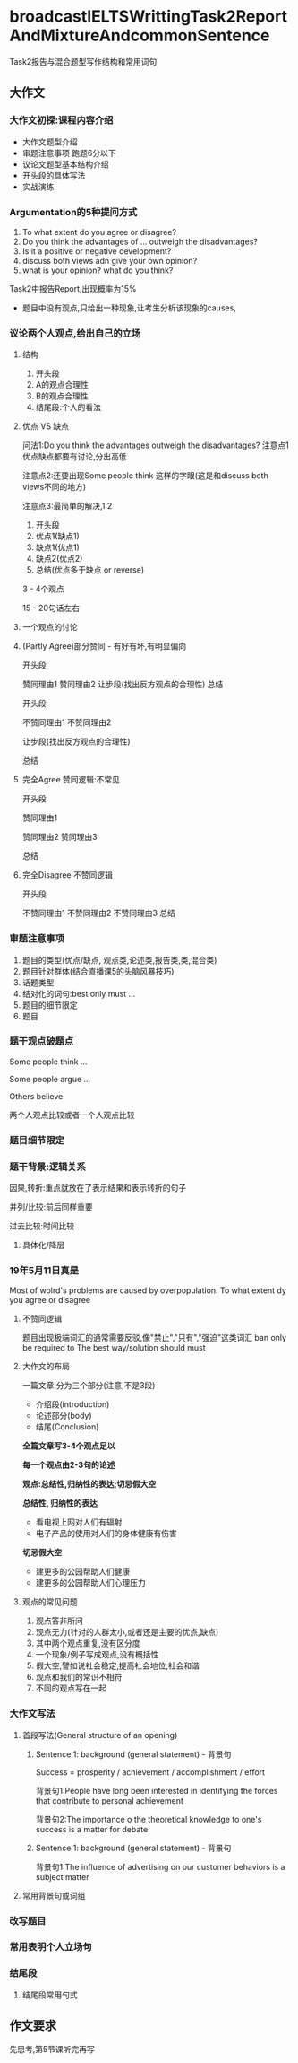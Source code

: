 * broadcastIELTSWrittingTask2ReportAndMixtureAndcommonSentence
  Task2报告与混合题型写作结构和常用词句
  
** 大作文

*** 大作文初探:课程内容介绍
    - 大作文题型介绍
    - 审题注意事项
      跑题6分以下
    - 议论文题型基本结构介绍
    - 开头段的具体写法
    - 实战演练
*** Argumentation的5种提问方式
    1. To what extent do you agree or disagree?
    2. Do you think the advantages of ... outweigh the disadvantages?
    3. Is it a positive or negative development?
    4. discuss both views adn give your own opinion?
    5. what is your opinion? what do you think?

    Task2中报告Report,出现概率为15%
    - 题目中没有观点,只给出一种现象,让考生分析该现象的causes,

 #+DOWNLOADED: screenshot @ 2020-01-26 14:20:33
 [[file:broadcastIELTSWrittingTask2ReportAndMixtureAndcommonSentence/2020-01-26_14-20-33_screenshot.png]]

 #+DOWNLOADED: screenshot @ 2020-01-26 14:20:09
 [[file:broadcastIELTSWrittingTask2ReportAndMixtureAndcommonSentence/2020-01-26_14-20-09_screenshot.png]]
*** 议论两个人观点,给出自己的立场
#+DOWNLOADED: screenshot @ 2020-01-26 14:27:06
[[file:broadcastIELTSWrittingTask2ReportAndMixtureAndcommonSentence/2020-01-26_14-27-06_screenshot.png]]
**** 结构
     1. 开头段
     2. A的观点合理性
     3. B的观点合理性
     4. 结尾段:个人的看法
**** 优点 VS 缺点
     问法1:Do you think the advantages outweigh the disadvantages?
     注意点1
     优点缺点都要有讨论,分出高低

     注意点2:还要出现Some people think 这样的字眼(这是和discuss both views不同的地方)

     注意点3:最简单的解决,1:2

    1. 开头段
    2. 优点1(缺点1)
    3. 缺点1(优点1)
    4. 缺点2(优点2)
    5. 总结(优点多于缺点 or reverse)

    3 - 4个观点

    15 - 20句话左右
**** 一个观点的讨论
#+DOWNLOADED: screenshot @ 2020-01-26 14:38:26
[[file:broadcastIELTSWrittingTask2ReportAndMixtureAndcommonSentence/2020-01-26_14-38-26_screenshot.png]]
**** (Partly Agree)部分赞同 - 有好有坏,有明显偏向
     开头段

     赞同理由1
     赞同理由2
     让步段(找出反方观点的合理性)
     总结


     开头段

     不赞同理由1
     不赞同理由2

     让步段(找出反方观点的合理性)

     总结
**** 完全Agree 赞同逻辑:不常见
     开头段

     赞同理由1

     赞同理由2
     赞同理由3

     总结
**** 完全Disagree 不赞同逻辑
     开头段

     不赞同理由1
     不赞同理由2
     不赞同理由3
     总结
*** 审题注意事项
    1. 题目的类型(优点/缺点, 观点类,论述类,报告类,类,混合类)
    2. 题目针对群体(结合直播课5的头脑风暴技巧)
    3. 话题类型
    4. 结对化的词句:best only must ...
    5. 题目的细节限定
    6. 题目

#+DOWNLOADED: screenshot @ 2020-01-26 14:45:33
[[file:broadcastIELTSWrittingTask2ReportAndMixtureAndcommonSentence/2020-01-26_14-45-33_screenshot.png]]

#+DOWNLOADED: screenshot @ 2020-01-26 14:46:22
[[file:broadcastIELTSWrittingTask2ReportAndMixtureAndcommonSentence/2020-01-26_14-46-22_screenshot.png]]
*** 题干观点破题点
    Some people think ...

    Some people argue ...

    Others believe

    两个人观点比较或者一个人观点比较
*** 题目细节限定
#+DOWNLOADED: screenshot @ 2020-01-26 14:50:06
[[file:broadcastIELTSWrittingTask2ReportAndMixtureAndcommonSentence/2020-01-26_14-50-06_screenshot.png]]

#+DOWNLOADED: screenshot @ 2020-01-26 14:50:14
[[file:broadcastIELTSWrittingTask2ReportAndMixtureAndcommonSentence/2020-01-26_14-50-14_screenshot.png]]
*** 题干背景:逻辑关系
#+DOWNLOADED: screenshot @ 2020-01-26 14:56:13
[[file:broadcastIELTSWrittingTask2ReportAndMixtureAndcommonSentence/2020-01-26_14-56-13_screenshot.png]]

因果,转折:重点就放在了表示结果和表示转折的句子

并列/比较:前后同样重要

过去比较:时间比较
**** 具体化/降层
#+DOWNLOADED: screenshot @ 2020-01-26 15:04:11
[[file:broadcastIELTSWrittingTask2ReportAndMixtureAndcommonSentence/2020-01-26_15-04-11_screenshot.png]]


#+DOWNLOADED: screenshot @ 2020-01-26 15:07:24
[[file:broadcastIELTSWrittingTask2ReportAndMixtureAndcommonSentence/2020-01-26_15-07-24_screenshot.png]]

*** 19年5月11日真是
  Most of wolrd's problems are caused by overpopulation. To what extent dy you agree or disagree


  #+DOWNLOADED: screenshot @ 2020-01-26 15:11:09
  [[file:broadcastIELTSWrittingTask2ReportAndMixtureAndcommonSentence/2020-01-26_15-11-09_screenshot.png]]
**** 不赞同逻辑
     题目出现极端词汇的通常需要反驳,像"禁止","只有","强迫"这类词汇
     ban
     only
     be required to
     The best way/solution
     should
     must
**** 大作文的布局
     一篇文章,分为三个部分(注意,不是3段)

     - 介绍段(introduction)
     - 论述部分(body)
     - 结尾(Conclusion)

     *全篇文章写3-4个观点足以*

     *每一个观点由2-3句的论述*

     *观点:总结性,归纳性的表达;切忌假大空*

     *总结性, 归纳性的表达*
     - 看电视上网对人们有辐射
     - 电子产品的使用对人们的身体健康有伤害
     
     *切忌假大空*
     - 建更多的公园帮助人们健康
     - 建更多的公园帮助人们心理压力
**** 观点的常见问题
     1. 观点答非所问
     2. 观点无力(针对的人群太小,或者还是主要的优点,缺点)
     3. 其中两个观点重复,没有区分度
     4. 一个现象/例子写成观点,没有概括性
     5. 假大空,譬如说社会稳定,提高社会地位,社会和谐
     6. 观点和我们的常识不相符
     7. 不同的观点写在一起
*** 大作文写法
**** 首段写法(General structure of an opening)
#+DOWNLOADED: screenshot @ 2020-01-26 15:50:20
[[file:broadcastIELTSWrittingTask2ReportAndMixtureAndcommonSentence/2020-01-26_15-50-20_screenshot.png]]
***** Sentence 1: background (general statement) - 背景句
#+DOWNLOADED: screenshot @ 2020-01-26 15:51:52
[[file:broadcastIELTSWrittingTask2ReportAndMixtureAndcommonSentence/2020-01-26_15-51-52_screenshot.png]]

Success = prosperity / achievement / accomplishment / effort

背景句1:People have long been interested in identifying the forces that contribute to personal achievement

背景句2:The importance o the theoretical knowledge to one's success is a matter for debate
***** Sentence 1: background (general statement) - 背景句
#+DOWNLOADED: screenshot @ 2020-01-26 15:55:00
[[file:broadcastIELTSWrittingTask2ReportAndMixtureAndcommonSentence/2020-01-26_15-55-00_screenshot.png]]
背景句1:The influence of advertising on our customer behaviors is a subject matter

#+DOWNLOADED: screenshot @ 2020-01-26 15:55:44
[[file:broadcastIELTSWrittingTask2ReportAndMixtureAndcommonSentence/2020-01-26_15-55-44_screenshot.png]]
**** 常用背景句或词组
 #+DOWNLOADED: screenshot @ 2020-01-26 15:56:02
 [[file:broadcastIELTSWrittingTask2ReportAndMixtureAndcommonSentence/2020-01-26_15-56-02_screenshot.png]]
*** 改写题目

#+DOWNLOADED: screenshot @ 2020-01-26 15:58:06
[[file:broadcastIELTSWrittingTask2ReportAndMixtureAndcommonSentence/2020-01-26_15-58-06_screenshot.png]]


#+DOWNLOADED: screenshot @ 2020-01-26 15:59:57
[[file:broadcastIELTSWrittingTask2ReportAndMixtureAndcommonSentence/2020-01-26_15-59-57_screenshot.png]]
*** 常用表明个人立场句
#+DOWNLOADED: screenshot @ 2020-01-26 16:03:31
[[file:broadcastIELTSWrittingTask2ReportAndMixtureAndcommonSentence/2020-01-26_16-03-31_screenshot.png]]
*** 结尾段
#+DOWNLOADED: screenshot @ 2020-01-26 16:05:00
[[file:broadcastIELTSWrittingTask2ReportAndMixtureAndcommonSentence/2020-01-26_16-05-00_screenshot.png]]
**** 结尾段常用句式
#+DOWNLOADED: screenshot @ 2020-01-26 16:06:24
[[file:broadcastIELTSWrittingTask2ReportAndMixtureAndcommonSentence/2020-01-26_16-06-24_screenshot.png]]
** 作文要求
   先思考,第5节课听完再写
#+DOWNLOADED: screenshot @ 2020-01-26 16:07:34
[[file:broadcastIELTSWrittingTask2ReportAndMixtureAndcommonSentence/2020-01-26_16-07-34_screenshot.png]]

